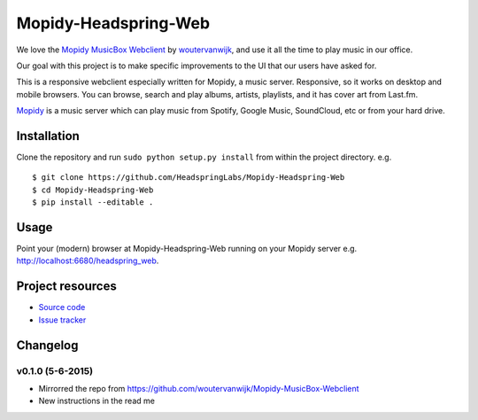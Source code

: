 *************************
Mopidy-Headspring-Web
*************************

.. image:: https://img.shields.io/travis/HeadspringLabs/Mopidy-Headspring-Web/master.svg?style=flat
    :target: https://travis-ci.org/HeadspringLabs/Mopidy-Headspring-Web
    :alt: Travis-CI build status

.. image:: https://img.shields.io/coveralls/HeadspringLabs/Mopidy-Headspring-Web/master.svg?style=flat
   :target: https://coveralls.io/r/HeadspringLabs/Mopidy-Headspring-Web?branch=master
   :alt: Test coverage


We love the `Mopidy MusicBox Webclient <https://github.com/woutervanwijk/Mopidy-MusicBox-Webclient>`_ by `woutervanwijk <https://github.com/woutervanwijk/>`_, and use it all the time to play music in our office.

Our goal with this project is to make specific improvements to the UI that our users have asked for.

This is a responsive webclient especially written for Mopidy, a music server. Responsive, so it works on desktop and mobile browsers. You can browse, search and play albums, artists, playlists, and it has cover art from Last.fm.

`Mopidy <http://www.mopidy.com/>`_ is a music server which can play music from Spotify, Google Music, SoundCloud, etc or from your hard drive.


Installation
============

Clone the repository and run ``sudo python setup.py install`` from within the project directory. e.g. ::

    $ git clone https://github.com/HeadspringLabs/Mopidy-Headspring-Web
    $ cd Mopidy-Headspring-Web
    $ pip install --editable .


Usage
=====

Point your (modern) browser at Mopidy-Headspring-Web running on your Mopidy server e.g. http://localhost:6680/headspring_web.


Project resources
=================

- `Source code <https://github.com/HeadspringLabs/mopidy-headspring-web>`_
- `Issue tracker <https://github.com/HeadspringLabs/mopidy-headspring-web/issues>`_


Changelog
=========

v0.1.0 (5-6-2015)
----------------
- Mirrorred the repo from https://github.com/woutervanwijk/Mopidy-MusicBox-Webclient
- New instructions in the read me

